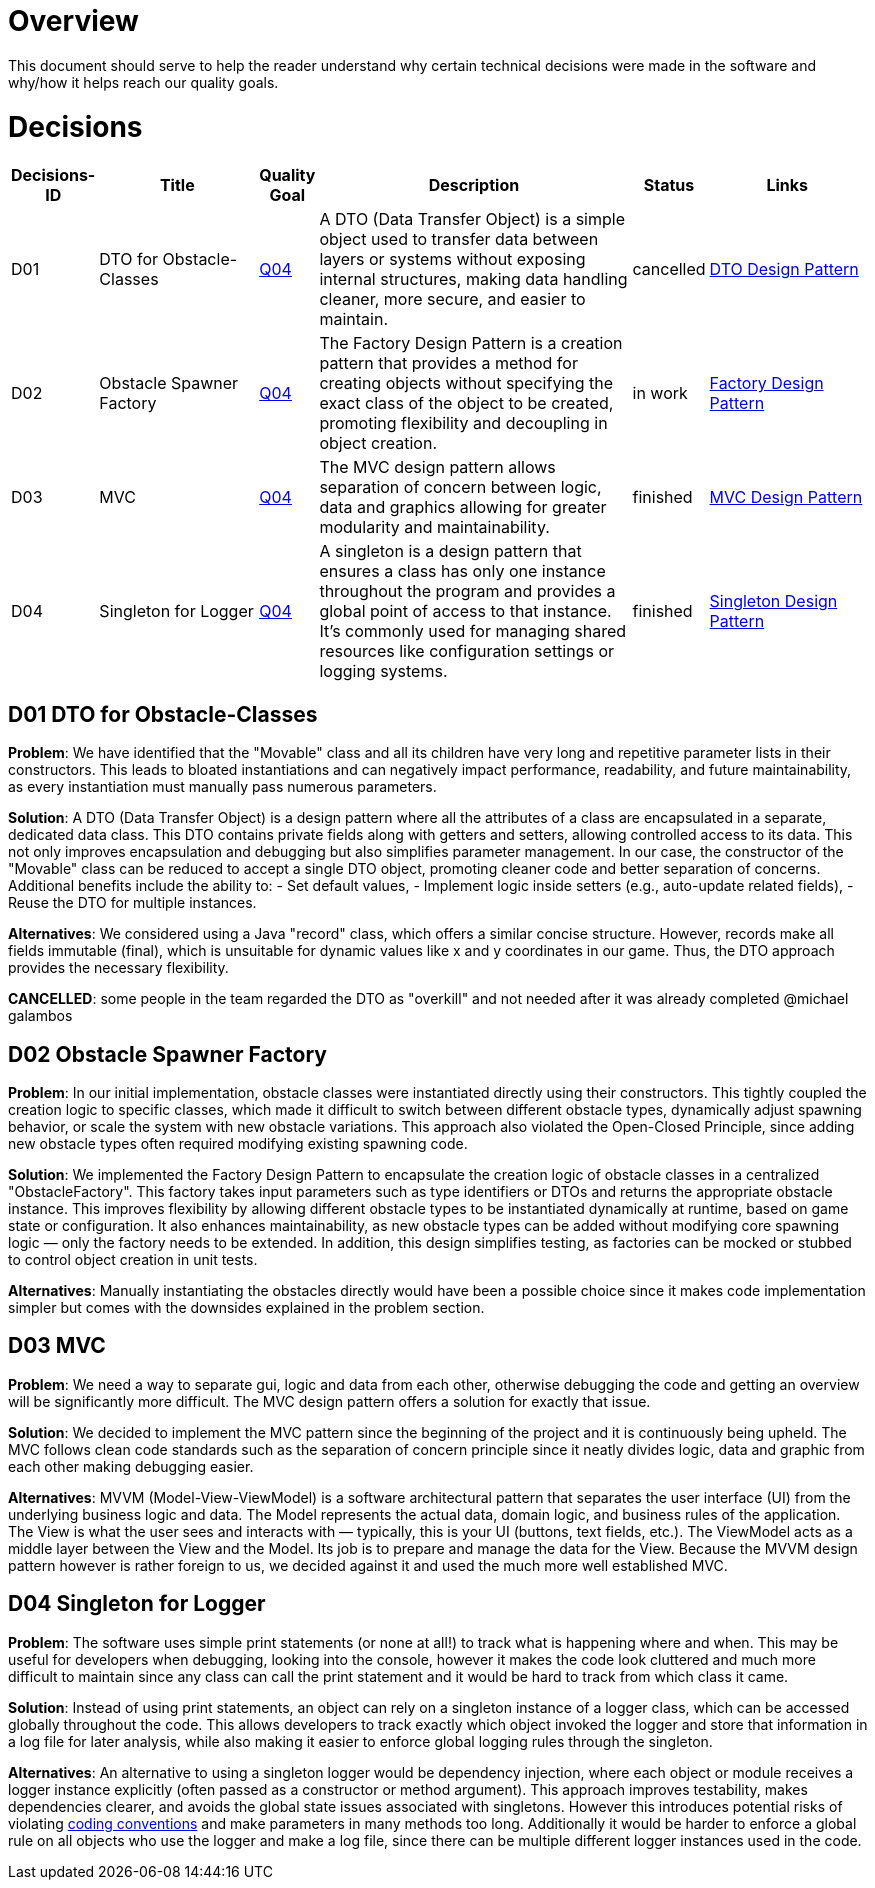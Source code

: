 [[section-solution-strategy]]
= Overview

This document should serve to help the reader understand why certain technical decisions were made in
the software and why/how it helps reach our quality goals.

= Decisions

[cols="1,3,1,6,1,3", options="header"]
|===
| Decisions-ID | Title | Quality Goal | Description | Status | Links

| D01
| DTO for Obstacle-Classes
| link:https://gitlab.fhnw.ch/ip12-24vt/ip12-24vt_ueberduengung/docu/-/blob/main/software(sad)/src/01_introduction_and_goals.adoc?ref_type=heads[Q04] 
| A DTO (Data Transfer Object) is a simple object used to transfer data between layers or systems without exposing internal structures, making data handling cleaner, more secure, and easier to maintain.
| cancelled 
| link:https://www.baeldung.com/java-dto-pattern[DTO Design Pattern]

| D02
| Obstacle Spawner Factory
| link:https://gitlab.fhnw.ch/ip12-24vt/ip12-24vt_ueberduengung/docu/-/blob/main/software(sad)/src/01_introduction_and_goals.adoc?ref_type=heads[Q04] 
| The Factory Design Pattern is a creation pattern that provides a method for creating objects without specifying the exact class of the object to be created, promoting flexibility and decoupling in object creation.
| in work 
| link:https://www.baeldung.com/java-factory-pattern[Factory Design Pattern]

| D03
| MVC
| link:https://gitlab.fhnw.ch/ip12-24vt/ip12-24vt_ueberduengung/docu/-/blob/main/software(sad)/src/01_introduction_and_goals.adoc?ref_type=heads[Q04] 
| The MVC design pattern allows separation of concern between logic, data and graphics allowing for greater modularity and maintainability.
| finished 
| link:https://javabeginners.de/Design_Patterns/Model-View-Controller.php[MVC Design Pattern]

| D04
| Singleton for Logger
| link:https://gitlab.fhnw.ch/ip12-24vt/ip12-24vt_ueberduengung/docu/-/blob/main/software(sad)/src/01_introduction_and_goals.adoc?ref_type=heads[Q04]
| A singleton is a design pattern that ensures a class has only one instance throughout the program and provides a global point of access to that instance. It's commonly used for managing shared resources like configuration settings or logging systems.
| finished
| https://www.baeldung.com/java-singleton[Singleton Design Pattern]
|===

== D01 DTO for Obstacle-Classes

*Problem*:  
We have identified that the "Movable" class and all its children have very long and repetitive parameter
lists in their constructors. This leads to bloated instantiations and can negatively impact performance,
readability, and future maintainability, as every instantiation must manually pass numerous parameters.

*Solution*:  
A DTO (Data Transfer Object) is a design pattern where all the attributes of a class are encapsulated
in a separate, dedicated data class. This DTO contains private fields along with getters and setters,
allowing controlled access to its data. This not only improves encapsulation and debugging but also
simplifies parameter management. In our case, the constructor of the "Movable" class can be reduced
to accept a single DTO object, promoting cleaner code and better separation of concerns. Additional
benefits include the ability to:
- Set default values,
- Implement logic inside setters (e.g., auto-update related fields),
- Reuse the DTO for multiple instances.

*Alternatives*:  
We considered using a Java "record" class, which offers a similar concise structure. However, records
make all fields immutable (final), which is unsuitable for dynamic values like x and y coordinates in
our game. Thus, the DTO approach provides the necessary flexibility.

*CANCELLED*: some people in the team regarded the DTO as "overkill" and not needed after it was already
completed @michael galambos

== D02 Obstacle Spawner Factory

*Problem*:
In our initial implementation, obstacle classes were instantiated directly using their constructors.
This tightly coupled the creation logic to specific classes, which made it difficult to switch between
different obstacle types, dynamically adjust spawning behavior, or scale the system with new obstacle
variations. This approach also violated the Open-Closed Principle, since adding new obstacle types
often required modifying existing spawning code.

*Solution*:
We implemented the Factory Design Pattern to encapsulate the creation logic of obstacle classes in a
centralized "ObstacleFactory". This factory takes input parameters such as type identifiers or DTOs
and returns the appropriate obstacle instance. This improves flexibility by allowing different obstacle
types to be instantiated dynamically at runtime, based on game state or configuration. It also enhances
maintainability, as new obstacle types can be added without modifying core spawning logic — only the
factory needs to be extended. In addition, this design simplifies testing, as factories can be mocked
or stubbed to control object creation in unit tests.

*Alternatives*:
Manually instantiating the obstacles directly would have been a possible choice since it makes
code implementation simpler but comes with the downsides explained in the problem section.

== D03 MVC

*Problem*:
We need a way to separate gui, logic and data from each other, otherwise debugging the code and getting
an overview will be significantly more difficult. The MVC design pattern offers a solution for exactly
that issue.

*Solution*:
We decided to implement the MVC pattern since the beginning of the project and it is continuously being
upheld. The MVC follows clean code standards such as the separation of concern principle since it neatly
divides logic, data and graphic from each other making debugging easier.

*Alternatives*: 
MVVM (Model-View-ViewModel) is a software architectural pattern that separates the user interface (UI)
from the underlying business logic and data. The Model represents the actual data, domain logic, and
business rules of the application. The View is what the user sees and interacts with — typically, this
is your UI (buttons, text fields, etc.). The ViewModel acts as a middle layer between the View and the
Model. Its job is to prepare and manage the data for the View. Because the MVVM design pattern however
is rather foreign to us, we decided against it and used the much more well established MVC.

== D04 Singleton for Logger

*Problem*: The software uses simple print statements (or none at all!) to track what is happening where
and when. This may be useful for developers when debugging, looking into the console, however it makes
the code look cluttered and much more difficult to maintain since any class can call the print statement
and it would be hard to track from which class it came.

*Solution*: Instead of using print statements, an object can rely on a singleton instance of a logger
class, which can be accessed globally throughout the code. This allows developers to track exactly which
object invoked the logger and store that information in a log file for later analysis, while also
making it easier to enforce global logging rules through the singleton.

*Alternatives*: An alternative to using a singleton logger would be dependency injection, where each
object or module receives a logger instance explicitly (often passed as a constructor or method argument).
This approach improves testability, makes dependencies clearer, and avoids the global state issues
associated with singletons. However this introduces potential risks of violating
link:https://gitlab.fhnw.ch/ip12-24vt/ip12-24vt_ueberduengung/docu/-/blob/main/software(sad)/coding_conventions.adoc[coding conventions]
and make parameters in many methods too long. Additionally it would be harder to enforce a global rule
on all objects who use the logger and make a log file, since there can be multiple different logger
instances used in the code.

